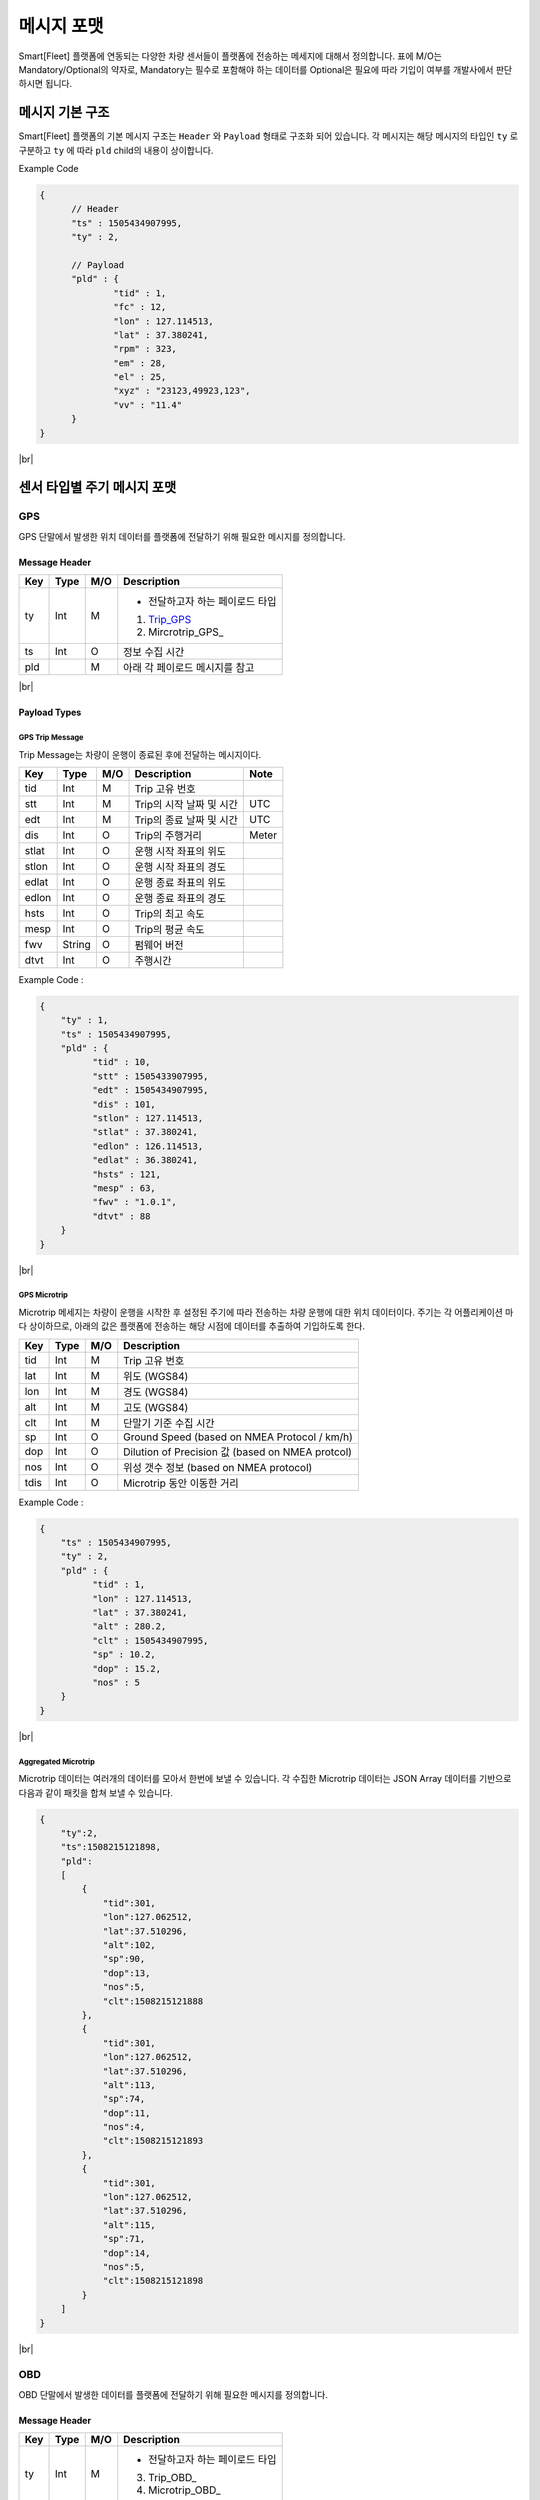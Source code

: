 .. |br| raw:: html

   <br />

.. _message-format:

메시지 포맷
==============================

.. rst-class:: text-align-justify

Smart[Fleet] 플랫폼에 연동되는 다양한 차량 센서들이 플랫폼에 전송하는 메세지에 대해서 정의합니다.
표에 M/O는 Mandatory/Optional의 약자로, Mandatory는 필수로 포함해야 하는 데이터를 Optional은 필요에 따라 기입이 여부를 개발사에서 판단하시면 됩니다.

-----------------------------
메시지 기본 구조
-----------------------------

Smart[Fleet] 플랫폼의 기본 메시지 구조는 ``Header`` 와 ``Payload`` 형태로 구조화 되어 있습니다.
각 메시지는 해당 메시지의 타입인 ``ty`` 로 구분하고 ``ty`` 에 따라 ``pld`` child의 내용이 상이합니다.

.. role:: underline
        :class: underline

:underline:`Example Code`

.. code-block:: json

  {
	// Header
  	"ts" : 1505434907995,
  	"ty" : 2,

	// Payload
  	"pld" : {
  		"tid" : 1,
  		"fc" : 12,
  		"lon" : 127.114513,
  		"lat" : 37.380241,
  		"rpm" : 323,
  		"em" : 28,
  		"el" : 25,
  		"xyz" : "23123,49923,123",
  		"vv" : "11.4"
  	}
  }

|br|

-----------------------------
센서 타입별 주기 메시지 포맷
-----------------------------

GPS
----------------------

GPS 단말에서 발생한 위치 데이터를 플랫폼에 전달하기 위해 필요한 메시지를 정의합니다.


Message Header
~~~~~~~~~~~~~~

.. rst-class:: table-width-fix
.. rst-class:: text-align-justify


========  =======  ========  ========================================
Key       Type     M/O       Description
========  =======  ========  ========================================
ty        Int      M         - 전달하고자 하는 페이로드 타입

                             1. Trip_GPS_
                             2. Mircrotrip_GPS_
ts        Int      O         정보 수집 시간
pld                M         아래 각 페이로드 메시지를 참고
========  =======  ========  ========================================

.. _payload-types:

|br|

Payload Types
~~~~~~~~~~~~~~

.. _microtrip-message-format:

.. _Trip_GPS:

GPS Trip Message
^^^^^^^^^^^^^^^^^^^^

Trip Message는 차량이 운행이 종료된 후에 전달하는 메시지이다.

========  =======  ========  ====================================  ===========
Key       Type     M/O       Description                           Note
========  =======  ========  ====================================  ===========
tid       Int      M         Trip 고유 번호
stt       Int      M         Trip의 시작 날짜 및 시간                   UTC
edt       Int      M         Trip의 종료 날짜 및 시간                   UTC
dis       Int      O         Trip의 주행거리                          Meter
stlat     Int      O         운행 시작 좌표의 위도
stlon     Int      O         운행 시작 좌표의 경도
edlat     Int      O         운행 종료 좌표의 위도
edlon     Int      O         운행 종료 좌표의 경도
hsts      Int      O         Trip의 최고 속도
mesp      Int      O         Trip의 평균 속도
fwv       String   O         펌웨어 버전
dtvt      Int      O         주행시간
========  =======  ========  ====================================  ===========

Example Code :

.. code-block:: json

    {
        "ty" : 1,
        "ts" : 1505434907995,
        "pld" : {
              "tid" : 10,
              "stt" : 1505433907995,
              "edt" : 1505434907995,
              "dis" : 101,
              "stlon" : 127.114513,
              "stlat" : 37.380241,
              "edlon" : 126.114513,
              "edlat" : 36.380241,
              "hsts" : 121,
              "mesp" : 63,
              "fwv" : "1.0.1",
              "dtvt" : 88
        }
    }

|br|

.. _Microtrip_GPS:

GPS Microtrip
^^^^^^^^^^^^^^^^^^^^

Microtrip 메세지는 차량이 운행을 시작한 후 설정된 주기에 따라 전송하는 차량 운행에 대한 위치 데이터이다.
주기는 각 어플리케이션 마다 상이하므로, 아래의 값은 플랫폼에 전송하는 해당 시점에 데이터를 추출하여 기입하도록 한다.

========  =======  ========  ========================================================
Key       Type     M/O       Description
========  =======  ========  ========================================================
tid       Int      M         Trip 고유 번호
lat       Int      M         위도 (WGS84)
lon       Int      M         경도 (WGS84)
alt       Int      M         고도 (WGS84)
clt       Int      M         단말기 기준 수집 시간
sp        Int      O         Ground Speed (based on NMEA Protocol / km/h)
dop       Int      O         Dilution of Precision 값 (based on NMEA protcol)
nos       Int      O         위성 갯수 정보 (based on NMEA protocol)
tdis      Int      O         Microtrip 동안 이동한 거리
========  =======  ========  ========================================================


Example Code :

.. code-block:: json

    {
        "ts" : 1505434907995,
        "ty" : 2,
        "pld" : {
              "tid" : 1,
              "lon" : 127.114513,
              "lat" : 37.380241,
              "alt" : 280.2,
              "clt" : 1505434907995,
              "sp" : 10.2,
              "dop" : 15.2,
              "nos" : 5
        }
    }

|br|

Aggregated Microtrip
^^^^^^^^^^^^^^^^^^^^
Microtrip 데이터는 여러개의 데이터를 모아서 한번에 보낼 수 있습니다. 각 수집한 Microtrip 데이터는 JSON Array 데이터를 기반으로 다음과 같이 패킷을 합쳐 보낼 수 있습니다.


.. code-block:: json

    {
        "ty":2,
        "ts":1508215121898,
        "pld":
        [
            {
                "tid":301,
                "lon":127.062512,
                "lat":37.510296,
                "alt":102,
                "sp":90,
                "dop":13,
                "nos":5,
                "clt":1508215121888
            },
            {
                "tid":301,
                "lon":127.062512,
                "lat":37.510296,
                "alt":113,
                "sp":74,
                "dop":11,
                "nos":4,
                "clt":1508215121893
            },
            {
                "tid":301,
                "lon":127.062512,
                "lat":37.510296,
                "alt":115,
                "sp":71,
                "dop":14,
                "nos":5,
                "clt":1508215121898
            }
        ]
    }

|br|

OBD
-----

OBD 단말에서 발생한 데이터를 플랫폼에 전달하기 위해 필요한 메시지를 정의합니다.

Message Header
~~~~~~~~~~~~~~

.. rst-class:: table-width-fix
.. rst-class:: text-align-justify

========  =======  ========  ========================================
Key       Type     M/O       Description
========  =======  ========  ========================================
ty        Int      M         - 전달하고자 하는 페이로드 타입

                             3. Trip_OBD_
                             4. Microtrip_OBD_
ts        Int      O         정보 수집 시간
pld                M         Payload_ 타입 참고
========  =======  ========  ========================================

.. note:: 페이로드가 Microtrip 여러개를 Aggregation 하여 전송할 때는 시간의 순서에 맞추어 전송하여야 한다. 플랫폼에서 시간에 따라 Re-ordering을 수행하지 않음.
.. note:: 표에 M/O는 Mandatory/Optional의 약자로, Mandatory는 필수로 포함해야하는 데이터를 Optional은 필요에 따라 기입이 여부를 개발사에 판단합니다.

|br|

Payload Type
~~~~~~~~~~~~~~

OBD Microtrip
^^^^^^^^^^^^^^

.. rst-class:: text-align-justify

Microtrip 메세지는 차량이 운행을 시작한 후 설정된 주기에 따라 전송하는 차량 운행 상세 데이터입니다.  주기는 각 어플리케이션 마다 상이하므로, 아래의 값은 플랫폼에 전송하는 해당 시점에 데이터를 추출하여 기입합니다.

.. rst-class:: table-width-fix
.. rst-class:: text-align-justify

+-------+--------+-----+-----------------------------------------------------------------------------+
| Key   | Type   | M/O | Description                                                                 |
+=======+========+=====+=============================================================================+
| tid   | Int    | M   | Trip 고유 번호                                                              |
+-------+--------+-----+-----------------------------------------------------------------------------+
| fc    | Int    | O   | 연료소모량                                                                  |
+-------+--------+-----+-----------------------------------------------------------------------------+
| lat   | Int    | M   | 위도 (WGS84)                                                                |
+-------+--------+-----+-----------------------------------------------------------------------------+
| lon   | Int    | M   | 경도 (WGS84)                                                                |
+-------+--------+-----+-----------------------------------------------------------------------------+
| lc    | Int    | O   | 측정 한 위치 값의 정확도                                                    |
+-------+--------+-----+-----------------------------------------------------------------------------+
| clt   | Int    | M   | 단말기 기준 수집 시간                                                       |
+-------+--------+-----+-----------------------------------------------------------------------------+
| cdit  | Int    | O   | Trip의 현재시점까지 주행거리                                                |
+-------+--------+-----+-----------------------------------------------------------------------------+
| rpm   | Int    | O   | rpm                                                                         |
+-------+--------+-----+-----------------------------------------------------------------------------+
| sp    | Int    | O   | 차량 속도                                                                   |
+-------+--------+-----+-----------------------------------------------------------------------------+
| em    | Int    | O   | 한 주기 동안 발생한 이벤트에 대해서 Hexa String으로 표기한다.               |
|       |        |     |                                                                             |
|       |        |     | +-----+-----------------+                                                   |
|       |        |     | | Bit |  Description    |                                                   |
|       |        |     | +=====+=================+                                                   |
|       |        |     | | 0   |  급출발         |                                                   |
|       |        |     | +-----+-----------------+                                                   |
|       |        |     | | 1   |  급좌회전       |                                                   |
|       |        |     | +-----+-----------------+                                                   |
|       |        |     | | 2   |  급우회전       |                                                   |
|       |        |     | +-----+-----------------+                                                   |
|       |        |     | | 3   |  급유턴         |                                                   |
|       |        |     | +-----+-----------------+                                                   |
|       |        |     | | 4   |  급감속         |                                                   |
|       |        |     | +-----+-----------------+                                                   |
|       |        |     | | 5   |  급가속         |                                                   |
|       |        |     | +-----+-----------------+                                                   |
|       |        |     | | 6   |  급정지         |                                                   |
|       |        |     | +-----+-----------------+                                                   |
|       |        |     | | 7   |  Reserved       |                                                   |
|       |        |     | +-----+-----------------+                                                   |
|       |        |     |                                                                             |
|       |        |     | 한 주기 동안 차량이 급유턴과 급가속을 동시에 진행한 경우에는 **28** 로 표현 |
|       |        |     |                                                                             |
|       |        |     | +-------+---+---+---+---+---+---+---+---+                                   |
|       |        |     | | Bit   | 7 | 6 | 5 | 4 | 3 | 2 | 1 | 0 |                                   |
|       |        |     | +=======+===+===+===+===+===+===+===+===+                                   |
|       |        |     | | Value | 0 | 0 | 1 | 0 | 1 | 0 | 0 | 0 |                                   |
|       |        |     | +-------+---+---+---+---+---+---+---+---+                                   |
+-------+--------+-----+-----------------------------------------------------------------------------+
| el    | Int    | O   | 엔진 부하                                                                   |
+-------+--------+-----+-----------------------------------------------------------------------------+
| xyz   | Int    | O   | 가속도 X, Y 및 각속도 Y 값 (Delimeter는comma)                               |
+-------+--------+-----+-----------------------------------------------------------------------------+
| vv    | Int    | O   | 배터리 전압 (시동 OFF 후 전압)                                              |
+-------+--------+-----+-----------------------------------------------------------------------------+
| tpos  | Int    | O   | 엑셀 포지션 값                                                              |
+-------+--------+-----+-----------------------------------------------------------------------------+

.. role:: underline
        :class: underline

:underline:`Example Code`

.. code-block:: json

  {
  	"ts" : 1505434907995,
  	"ty" : 2,
  	"pld" : {
  		"tid" : 1,
  		"fc" : 12,
  		"lon" : 127.114513,
  		"lat" : 37.380241,
  		"rpm" : 323,
  		"em" : 28,
  		"el" : 25,
  		"xyz" : "23123,49923,123",
  		"vv" : "11.4"
  	}
  }


.. _trip-message-format:

|br|
|br|

OBD Trip
^^^^^^^^

.. rst-class:: text-align-justify

Trip Message는 차량이 운행이 종료된 후에 전달하는 메시지입니다.

.. rst-class:: table-width-fix
.. rst-class:: text-align-justify

+-------+------+-----+-----------------------------------+-------+
| Key   | Type | M/O | Description                       | Note  |
+=======+======+=====+===================================+=======+
| tid   | Int  | M   | Trip 고유 번호                    |       |
+-------+------+-----+-----------------------------------+-------+
| stt   | Int  | M   | Trip의 시작 날짜 및 시간          | UTC   |
+-------+------+-----+-----------------------------------+-------+
| edt   | Int  | M   | Trip의 종료 날짜 및 시간          | UTC   |
+-------+------+-----+-----------------------------------+-------+
| dis   | Int  | M   | Trip의 주행거리                   | Meter |
+-------+------+-----+-----------------------------------+-------+
| tdis  | Int  | M   | 차량의 총 주행거리                | Meter |
+-------+------+-----+-----------------------------------+-------+
| fc    | Int  | M   | 연료소모량                        |       |
+-------+------+-----+-----------------------------------+-------+
| stlat | Int  | M   | 운행 시작 좌표의 위도             |       |
+-------+------+-----+-----------------------------------+-------+
| stlon | Int  | M   | 운행 시작 좌표의 경도             |       |
+-------+------+-----+-----------------------------------+-------+
| edlat | Int  | M   | 운행 종료 좌표의 위도             |       |
+-------+------+-----+-----------------------------------+-------+
| edlon | Int  | M   | 운행 종료 좌표의 경도             |       |
+-------+------+-----+-----------------------------------+-------+
| ctp   | Int  | M   | 부동액(냉각수) 평균온도           |       |
+-------+------+-----+-----------------------------------+-------+
| coe   | Int  | M   | Trip의 탄소 배출량                |       |
+-------+------+-----+-----------------------------------+-------+
| fct   | Int  | M   | 연료차단 상태의 운행시간          |       |
+-------+------+-----+-----------------------------------+-------+
| hsts  | Int  | M   | Trip의 최고 속도                  |       |
+-------+------+-----+-----------------------------------+-------+
| mesp  | Int  | M   | Trip의 평균 속도                  |       |
+-------+------+-----+-----------------------------------+-------+
| idt   | Int  | M   | Trip의 공회전 시간                |       |
+-------+------+-----+-----------------------------------+-------+
| btv   | Int  | M   | 배터리 전압(시동OFF후 전압)       |       |
+-------+------+-----+-----------------------------------+-------+
| gnv   | Int  | M   | 발전기 전압(주행중 최고 전압)     |       |
+-------+------+-----+-----------------------------------+-------+
| wut   | Int  | M   | Trip의 웜업시간(주행전 시동 시간) |       |
+-------+------+-----+-----------------------------------+-------+
| usm   | Int  | O   | BT가 연결된 휴대폰 번호           |       |
+-------+------+-----+-----------------------------------+-------+
| est   | Int  | O   | 80~100km 운행 시간                |       |
+-------+------+-----+-----------------------------------+-------+
| fwv   | Int  | O   | 펌웨어 버전                       |       |
+-------+------+-----+-----------------------------------+-------+
| dtvt  | Int  | O   | 주행시간                          |       |
+-------+------+-----+-----------------------------------+-------+

:underline:`Example Code`

.. code-block:: json

  {
  	"ty" : 1,
  	"ts" : 1505434907995,
  	"pld" : {
  		"tid" : 10,
  		"stt" : 1505433907995,
  		"edt" : 1505434907995,
  		"dis" : 101,
  		"tdis" : 16813,
  		"fc" : 83,
  		"stlon" : 127.114513,
  		"stlat" : 37.380241,
  		"edlon" : 126.114513,
  		"edlat" : 36.380241,
  		"ctp" : 48,
  		"coe" : 392,
  		"fct" : 123,
  		"hsts" : 121,
  		"mesp" : 63,
  		"idt" : 3,
  		"btv" : 14.5,
  		"gnv" : 12.3,
  		"wut" : 181,
  		"dtvt" :2301
  	}
  }

|br|
|br|


ADAS
-----

ADAS 단말에서 발생한 데이터를 플랫폼에 전달하기 위해 필요한 메시지를 정의합니다.

Message Header
~~~~~~~~~~~~~~

.. rst-class:: table-width-fix
.. rst-class:: text-align-justify

========  =======  ========  ========================================
Key       Type     M/O       Description
========  =======  ========  ========================================
ty        Int      M         - 전달하고자 하는 페이로드 타입
                             5. Trip_ADAS
                             6. Microtrip_ADAS
ts        Int      O         정보 수집 시간
pld                M         아래 각 페이로드 메시지를 참고
========  =======  ========  ========================================


Payload Type
~~~~~~~~~~~~~~

ADAS Trip
^^^^^^^^^
ADAS Trip 메세지는 ADAS 단말이 주행을 완료한 경우에 사용하는 메시지 포맷입니다.

.. rst-class:: table-width-fix
.. rst-class:: text-align-justify

========  =======  ========  ========================================================
Key       Type     M/O       Description
========  =======  ========  ========================================================
tid       Int      M         Trip 고유 번호
lat       Int      M         운행 종료 시 위도 (WGS84)
lon       Int      M         운행 종료 시 경도 (WGS84)
dop       Int      O         Dilution of Precision 값 (based on NMEA protcol)
nos       Int      O         위성 갯수 정보 (based on NMEA protocol)
========  =======  ========  ========================================================

Example Code :

.. code-block:: json

    {
        "ts" : 1505434907995,
        "ty" : 5,
        "pld" : {
              "tid" : 11123,
              "lon" : 127.114513,
              "lat" : 37.380241,
        }
    }



ADAS Microtrip
^^^^^^^^^^^^^^

.. rst-class:: text-align-justify

ADAS Microtrip 메세지는 ADAS 단말에서 인지한 ADAS 및 GPS 위치 정보를 주기적으로 올릴때 사용하는 메시지 포맷입니다.
일반적으로는 ADAS와 GPS가 함께 있는 경우에 활용하며, 메시지는 ADAS 부착 차량의 운행 시작부터 운행 종료까지 주기적으로 전송합니다.

.. rst-class:: table-width-fix
.. rst-class:: text-align-justify

========  =======  ========  ========================================================
Key       Type     M/O       Description
========  =======  ========  ========================================================
tid       Int      M         Trip 고유 번호
lat       Int      M         위도 (WGS84)
lon       Int      M         경도 (WGS84)
dop       Int      O         Dilution of Precision 값 (based on NMEA protcol)
nos       Int      O         위성 갯수 정보 (based on NMEA protocol)
dir       Int      M         - 방향지시등 정보
                             ====  ===================
                             Bit   Description
                             ====  ===================
                             30    방향지시등 점등 없음
                             31    좌측 방향지시등 점등
                             32    우측 방향지시등 점등
                             33    비상등 점등
                             ====  ===================
sp        Int      M         차량 속도 (km/h)
ldw       Int      M         - Lane Departure Warning
                             ====  ===================
                             Bit   Description
                             ====  ===================
                             30    LDW 없음
                             31    좌측 LDW 이슈 발생
                             32    우측 LDW 이슈 발생
                             ====  ===================
rld       Int      O         - 차량과 오른쪽 차선과의 거리 (Right Lane Distance)
                             - 단위 : cm
lld       Int      O         - 차량과 왼쪽 차선과의 거리 (Left Lane Distance)
                             - 단위 : cm
fcw       Int      M         - Forward Collision Warning
                             ====  ===================
                             Bit   Description
                             ====  ===================
                             30    FCW 없음
                             31    1차 경보 : CIPV (Closest In Path Vehicle) detected
                             32    2차 경보 : 안전거리 미확보 경보
                             ====  ===================
hdw       Int      O         전방 차량과의 거리 (단위 : m)
brk       Int      O         - 브레이크
                             ====  ===================
                             Bit   Description
                             ====  ===================
                             0     No Brake hit
                             1     Brake hit
                             ====  ===================
chcmr     Int      M         - 카메라 고장진단
                             ====  ===================
                             Bit   Description
                             ====  ===================
                             0     카메라 정상
                             1     카메라 고장
                             ====  ===================
chdir     Int      M         - 방향지시등 고장진단
                             ====  ===================
                             Bit   Description
                             ====  ===================
                             0     방향지시등 정상
                             1     왼쪽 방향지시등 고장
                             2     오른쪽 방향지시등 고장
                             3     양쪽 방향지시등 고장
                             ====  ===================
chbrk     Int      M         - 브레이크 고장진단
                             ====  ===================
                             Bit   Description
                             ====  ===================
                             0     브레이크 정상
                             1     브레이크 고장
                             ====  ===================
========  =======  ========  ========================================================

Example Code :

.. code-block:: json

    {
        "ts" : 1505434907995,
        "ty" : 6,
        "pld" : {
              "tid" : 11123,
              "lon" : 127.114513,
              "lat" : 37.380241,
              "sp" : 113,
              "dir" : 31,
              "ldw" : 32,
              "rld" : 20,
              "lld" : 50,
              "fcw" : 30,
              "hdw" : 50,
              "brk" : 0,
              "chcmr" : 0,
              "chdir" : 0,
              "chbrk" : 0
        }
    }

|br|
|br|


BlackBox
-----

BlackBox 단말에서 발생한 데이터를 플랫폼에 전달하기 위해 필요한 메시지를 정의합니다.

Message Header
~~~~~~~~~~~~~~

.. rst-class:: table-width-fix
.. rst-class:: text-align-justify

========  =======  ========  ========================================
Key       Type     M/O       Description
========  =======  ========  ========================================
ty        Int      M         - 전달하고자 하는 페이로드 타입
                             7. Trip_BlackBox
                             8. Microtrip_BlackBox
ts        Int      O         정보 수집 시간
pld                M         아래 각 페이로드 메시지를 참고
========  =======  ========  ========================================


Payload Type
~~~~~~~~~~~~~~

BlackBox Trip
^^^^^^^^^^^^^
BlackBox Trip 메세지는 BlackBox 단말이 주행 또는 주차 상태를 완료한 경우에 사용하는 메시지 포맷입니다.
단 BlackBox의 Trip은 주행과 주차로 설정합니다.

.. rst-class:: table-width-fix
.. rst-class:: text-align-justify

========  =======  ========  ========================================================
Key       Type     M/O       Description
========  =======  ========  ========================================================
tid       Int      M         Trip 고유 번호
lat       Int      M         운행 종료 시 위도 (WGS84)
lon       Int      M         운행 종료 시 경도 (WGS84)
try       Int      M         - Trip 타입
                             1. Driving  
                             2. Parking
vlt       Int      M         자동차 배터리 전압 (운행 종료 시)
========  =======  ========  ========================================================

Example Code :

.. code-block:: json

    {
        "ts" : 1505434907995,
        "ty" : 7,
        "pld" : {
              "tid" : 11123,
              "lon" : 127.114513,
              "lat" : 37.380241,
              "try" : 1,
              "vlt" : 12.1
        }
    }



BlackBox Microtrip
^^^^^^^^^^^^^^^^^^

.. rst-class:: text-align-justify

BlackBox Microtrip 메세지는 Blackbox 단말에서 인지한 정보를 주기적으로 플랫폼에서 사용하는 메시지 포맷입니다.
일반적으로는 ADAS와 GPS가 함께 있는 경우에 활용하며, 메시지는 ADAS 부착 차량의 운행 시작부터 운행 종료까지 주기적으로 전송합니다.

.. rst-class:: table-width-fix
.. rst-class:: text-align-justify

========  =======  ========  ======================================================================
Key       Type     M/O       Description
========  =======  ========  ======================================================================
tid       Int      M         Trip 고유 번호
try       Int      M         - Trip 타입
                             1. Driving  
                             2. Parking
lat       Int      O         위도 (WGS84) ``Mandatory when Driving``
lon       Int      O         경도 (WGS84) ``Mandatory when Driving``
sp        Int      O         Ground Speed (based on NMEA Protocol, km/h) ``Mandatory when Driving``
vlt       Int      O         자동차 배터리 전압 ``Mandatory when Parking``
tem       Int      O         자동차 내부 온도 ``Mandatory when Parking``
tim       Int      O         주차 시간 (or 주차 남은 시간) ``Mandatory when Parking``
========  =======  ========  ======================================================================

Example Code :

.. code-block:: json

    {
        "ts" : 1505434907995,
        "ty" : 6,
        "pld" : {
              "tid" : 11123,
              "try" : 1
              "lon" : 127.114513,
              "lat" : 37.380241,
              "sp" : 113,
        }
    }

|br|
|br|

-----------------------------
이벤트 데이터 포맷
-----------------------------

단말에서 비주기적으로 발생한 이벤트를 플랫폼에 전송하기 위한 메시지 포맷입니다.
이벤트 기반 데이터 전송을 위한 프로시저는 `3.4.4.2 Event Data`_ 를 참고 부탁 드립니다.

Message Header
--------------

.. rst-class:: table-width-fix
.. rst-class:: text-align-justify


========  =======  ========  ========================================
Key       Type     M/O       Description
========  =======  ========  ========================================
ty        Int      M         - 전달하고자 하는 이벤트 타입

                              101. Diagnostic Information
                              102. Collision warning (Driving)
                              103. Collision warning (Parking)
                              104. Battery Warning
                              105. Unplugged Warning
                              106. Turn-off Warning
                              107. ADAS Event
                              108. BlackBox Booting
                              109. BlackBox Mode Change
                              110. BlackBox Setting Report Message
                              111. BlackBox Capture Image Message
                              
ts        Int      O         정보 수집 시간
pld                M         아래 각 페이로드 메시지를 참고
========  =======  ========  ========================================

|br|

Payload Type
------------

Diagnostic Information
~~~~~~~~~~~~~~~~~~~~~~

OBD에서 인지한 차량 진단 코드(DTC)를 전송하는 메시지를 정의합니다.

.. rst-class:: table-width-fix
.. rst-class:: text-align-justify

+------+--------+-----+---------------------------------+
| Key  | Type   | M/O | Description                     |
+======+========+=====+=================================+
| tid  | Int    | O   | Trip 고유 번호(Not required)    |
+------+--------+-----+---------------------------------+
| dtcc | String | M   | 차량고장코드 (Delimeter Comma)  |
+------+--------+-----+---------------------------------+
| dtck | Int    | M   | 0=confirm 1=pending 2=permanent |
+------+--------+-----+---------------------------------+
| dtcs | Int    | M   | DTC Code의 개수                 |
+------+--------+-----+---------------------------------+

.. note::

  .. rst-class:: text-align-justify

	OBD가 플랫폼에 DTC 코드를 전송하는 방식은 2가지

	-  차량 주행이 시작한 후에 감지된 Diagnostic Information을 전송하는 방법

	-  플랫폼을 통해서 OBD에 DTC 코드 보고를 요청하는 RPC 방법

:underline:`Example Code`

.. code-block:: json

    {
      "ts" : 1505434907995,
      "ty" : 20,
      "pld" : {
          "tid": 1,
          "dtcc": "AAA",
          "dtck": 0,
          "dtcs": 2
      }
    }


|br|


Collision warning (Driving)
~~~~~~~~~~~~~~~~~~~~~~~~~~~

운행 중 OBD가 감지한 차량 접촉 사고에 대한 위치 정보를 전달하는 메세지를 정의합니다.

.. rst-class:: table-width-fix
.. rst-class:: text-align-justify

========  =======  ========  ========================================================
Key       Type     M/O       Description
========  =======  ========  ========================================================
tid       Int      O         Trip 고유 번호
dclat     Int      M         위도 (WGS84)
dclon     Int      M         경도 (WGS84)
========  =======  ========  ========================================================

:underline:`Example Code`

.. code-block:: json

    {
      "ts" : 1505434907995,
      "ty" : 21,
      "pld" : {
          "tid": 1,
          "dclat" : 37.380241,
          "dclon" : 127.114513
      }
    }


|br|

Collision warning (Parking)
~~~~~~~~~~~~~~~~~~~~~~~~~~~

.. rst-class:: text-align-justify

주차 중 OBD가 감지한 차량 접촉 사고에 대한 위치 정보를 전달하는 메세지를 정의합니다.

.. rst-class:: table-width-fix
.. rst-class:: text-align-justify

========  =======  ========  ========================================================
Key       Type     M/O       Description
========  =======  ========  ========================================================
tid       Int      O         Trip 고유 번호
plat      Int      M         위도 (WGS84)
plon      Int      M         경도 (WGS84)
========  =======  ========  ========================================================

:underline:`Example Code`

.. code-block:: json

    {
      "ts" : 1505434907995,
      "ty" : 22,
      "pld" : {
          "plat" : 37.380241,
          "plon" : 127.114513
      }
    }

|br|

Battery Warning
~~~~~~~~~~~~~~~~

.. rst-class:: text-align-justify

차량 배터리 소모에 대한 위험 알림 메시지를 정의합니다.

.. rst-class:: table-width-fix
.. rst-class:: text-align-justify

========  =======  ========  ========================================================
Key       Type     M/O       Description
========  =======  ========  ========================================================
tid       Int      O         Trip 고유 번호
wbv       Int      M         배터리 전압
========  =======  ========  ========================================================

:underline:`Example Code`

.. code-block:: json

    {
      "ts" : 1505434907995,
      "ty" : 23,
      "pld" : {
          "wbv" : 13
      }
    }

|br|

Unplugged Warning
~~~~~~~~~~~~~~~~~

.. rst-class:: text-align-justify

OBD가 차량으로부터 탈착되는 이벤트에 대한 알림 메시지를 정의합니다.

.. rst-class:: table-width-fix
.. rst-class:: text-align-justify

========  =======  ========  ========================================================
Key       Type     M/O       Description
========  =======  ========  ========================================================
tid       Int      O         Trip 고유 번호
unpt      Int      M         탈착 시간
pt        Int      M         부착 시간
========  =======  ========  ========================================================

:underline:`Example Code`

.. code-block:: json

    {
      "ts" : 1505434907995,
      "ty" : 24,
      "pld" : {
          "unpt": 1505433907995,
          "pt": 1505434907995
      }
    }

|br|

Turn-off Warning
~~~~~~~~~~~~~~~~

.. rst-class:: text-align-justify

OBD가 종료된 경우, 종료 이전에 종료에 대한 이유를 플랫폼에 전달하기 위한 알림 매시지를 정의합니다.

.. rst-class:: table-width-fix
.. rst-class:: text-align-justify

+-----+--------+-----+----------------+
| Key | Type   | M/O | Description    |
+=====+========+=====+================+
| tid | Int    | O   | Trip 고유 번호 |
+-----+--------+-----+----------------+
| rs  | String | M   | 단말 종료 원인 |
+-----+--------+-----+----------------+

:underline:`Example Code`

.. code-block:: json

    {
      "ts" : 1505434907995,
      "ty" : 25,
      "pld" : {
          "rs": "unexpected reason"
      }
    }

|br|

ADAS Event
~~~~~~~~~~

ADAS에서 인지한 이벤트 정보를 전송하는 메시지 포맷입니다.

.. rst-class:: table-width-fix
.. rst-class:: text-align-justify

========  =======  ========  ========================================================
Key       Type     M/O       Description
========  =======  ========  ========================================================
tid       Int      O         Trip 고유 번호
lat       Int      O         위도 (WGS84)
lon       Int      O         경도 (WGS84)
dop       Int      O         Dilution of Precision 값 (based on NMEA protcol)
nos       Int      O         위성 갯수 정보 (based on NMEA protocol)
dir       Int      M         - 방향 지시등 정보
                             ====  ===================
                             Bit   Description
                             ====  ===================
                             30    방향 지시등 점등 없음
                             31    좌측 지시등 점등
                             32    우측 지시등 점등
                             33    비상등 점등
                             ====  ===================
sp        Int      M         차량 속도 (km/h)
ldw       Int      M         - Lane Departure Warning
                             ====  ===================
                             Bit   Description
                             ====  ===================
                             30    LDW 없음
                             31    좌측 LDW 이슈 발생
                             32    우측 LDW 이슈 발생
                             ====  ===================
fcw       Int      M         - Forward Collision Warning
                             ====  ===================
                             Bit   Description
                             ====  ===================
                             30    FCW 없음
                             31    1차 경보 (위험 경보)
                             32    2차 경보 (안전거리 미확보 경보)
                             ====  ===================
========  =======  ========  ========================================================

:underline:`Example Code`

.. code-block:: json

    {
        "ts" : 1505434907995,
        "ty" : 26,
        "pld" : {
              "tid" : 11123,
              "lon" : 127.114513,
              "lat" : 37.380241,
              "sp" : 113,
              "dir" : 31,
              "ldw" : 32,
              "fcw" : 30
        }
    }

|br|
|br|

.. _rpc-message-format:

-----------------------------
RPC 메시지 포맷
-----------------------------

.. rst-class:: text-align-justify

OBD 단말을 제어하기 위한 RPC Message Type을 명세합니다. 기술되지 않는 제어는 단말과 어플리케이션 상호 간에만 규약 되어 있다면, Vendor Specific Message를 사용합니다.

|br|

Vendor Specific Message
----------------------

.. rst-class:: text-align-justify

각 단말 업체에서 별도로 관리하는 제어 요청 메시지이며, 다른 제어 메시지도 본 포맷을 확장하여 명시됩니다.

Request
~~~~~~~

.. rst-class:: table-width-fix
.. rst-class:: text-align-justify

+--------+--------+-----+-----------------------------------------+
| Key    | Type   | M/O | Description                             |
+========+========+=====+=========================================+
| method | String | M   | 원격 제어하고자 하는 기능에 대해서 명세 |
+--------+--------+-----+-----------------------------------------+
| params | String | M   | 기능에 대한 파라미터를 명세             |
+--------+--------+-----+-----------------------------------------+

.. _vendor-specific-msg-response:

Response
~~~~~~~~

.. rst-class:: table-width-fix
.. rst-class:: text-align-justify

+-----------------+-----------------+-----------------+-----------------+
| Key             | Type            | M/O             | Description     |
+=================+=================+=================+=================+
| result          | String          | M               | `resultCode  <# |
|                 |                 |                 | common-response |
|                 |                 |                 | -code-for-rpc-r |
|                 |                 |                 | esult>`__\ 에   |
|                 |                 |                 | 정의된 제어     |
|                 |                 |                 | 결과 추가       |
+-----------------+-----------------+-----------------+-----------------+

.. _vendor-specific-msg-result:

Result
~~~~~~

.. rst-class:: table-width-fix
.. rst-class:: text-align-justify

+-----------------+-----------------+-----------------+-----------------+
| Key             | Type            | M/O             | Description     |
+=================+=================+=================+=================+
| result          | String          | M               | `resultCode <#c |
|                 |                 |                 | ommon-response- |
|                 |                 |                 | code-for-rpc-re |
|                 |                 |                 | sult>`__ 에     |
|                 |                 |                 | 정의된 제어     |
|                 |                 |                 | 결과 추가       |
+-----------------+-----------------+-----------------+-----------------+
| addInfo         | String          | O               | 결과 값에 따른  |
|                 |                 |                 | 추가 정보 명세  |
+-----------------+-----------------+-----------------+-----------------+

|br|
|br|

Device Activation
-----------------

.. rst-class:: text-align-justify

차량용 센서를 차량에 부착한 후 활성화하기 위해 필요한 RPC 메시지를 명세합니다.

.. _device-activation-request:

Request
~~~~~~~

.. rst-class:: text-align-justify
.. rst-class:: table-width-fix

+--------+--------+-----+-----------------------------------------------------+
| Key    | Type   | M/O | Description                                         |
+========+========+=====+=====================================================+
| method | String | M   | activationReq 로 명세                               |
+--------+--------+-----+-----------------------------------------------------+
| params | String | M   | +-----+--------+-----+----------------------------+ |
|        |        |     | | Key | Type   | M/O | Description                | |
|        |        |     | +=====+========+=====+============================+ |
|        |        |     | | Vid | String | M   | 차량 식별 번호             | |
|        |        |     | +-----+--------+-----+----------------------------+ |
|        |        |     | | upp | Int    | M   | Microtrip 업로드 주가 (초) | |
|        |        |     | +-----+--------+-----+----------------------------+ |
|        |        |     | | Elt | Int    | M   | 배기량 정보                | |
|        |        |     | +-----+--------+-----+----------------------------+ |
|        |        |     | | Fut | Int    | M   | 1. 가솔린                  | |
|        |        |     | |     |        |     |                            | |
|        |        |     | |     |        |     | 2. 디젤                    | |
|        |        |     | |     |        |     |                            | |
|        |        |     | |     |        |     | 3. LPG                     | |
|        |        |     | +-----+--------+-----+----------------------------+ |
|        |        |     | | Mty | String | M   | 1. Automatic               | |
|        |        |     | |     |        |     |                            | |
|        |        |     | |     |        |     | 2. Manual                  | |
|        |        |     | +-----+--------+-----+----------------------------+ |
|        |        |     | | cyl | Int    | O   | 실린더 정보                | |
|        |        |     | +-----+--------+-----+----------------------------+ |
+--------+--------+-----+-----------------------------------------------------+

:underline:`Example Code`

.. code-block:: json

  {
  	"method" : "activationReq",
  	"params" : {
  		"vid" : "25나0660",
  		"upp" : 1,
  		"elt" : 1999,
  		"fut" : 1,
  		"mty" : "Automatic"
  	}
  }

.. _device-activation-response:

Response
~~~~~~~~

.. rst-class:: table-width-fix
.. rst-class:: text-align-justify

+-----------------+-----------------+-----------------+-----------------+
| Key             | Type            | M/O             | Description     |
+=================+=================+=================+=================+
| result          | String          | M               | `resultCode <#c |
|                 |                 |                 | ommon-response- |
|                 |                 |                 | code-for-rpc-re |
|                 |                 |                 | sult>`__ 에     |
|                 |                 |                 | 정의된 제어     |
|                 |                 |                 | 결과 추가       |
+-----------------+-----------------+-----------------+-----------------+

:underline:`Example Code`

.. code-block:: json

  {
  	"result" : 2000
  }

.. _device-activation-result:

Result
~~~~~~

.. rst-class:: table-width-fix
.. rst-class:: text-align-justify

+-----------------+-----------------+-----------------+---------------------------------------------------+
| Key             | Type            | M/O             | Description                                       |
+=================+=================+=================+===================================================+
| result          | String          | M               | `resultCode <#common-response-code-for-rpc-resul  |
|                 |                 |                 | t>`__ 에 정의된 제어 결과 추가                    |
+-----------------+-----------------+-----------------+---------------------------------------------------+
| addInfo         | String          | M               | +----------+---------+-----+-------------------+  |
|                 |                 |                 | | Key      | Type    | M/O | Decsription       |  |
|                 |                 |                 | +==========+=========+=====+===================+  |
|                 |                 |                 | | addInfo  | String  | M   |  차량 식별 번호   |  |
|                 |                 |                 | +----------+---------+-----+-------------------+  |
+-----------------+-----------------+-----------------+---------------------------------------------------+

:underline:`Example Code`

.. code-block:: json

  {
    "result" : 2000,
    "addInfo" : {
  	 "vid" : "25나0660"
    }
  }

|br|
|br|

Firmware Update
---------------

.. rst-class:: text-align-justify

차량용 OBD의 펌웨어 업데이트를 위한 RPC 메시지를 명세합니다.

Request
~~~~~~~

.. rst-class:: table-width-fix
.. rst-class:: text-align-justify

+--------+--------+-----+----------------------------------------------------------+
| Key    | Type   | M/O | Description                                              |
+========+========+=====+==========================================================+
| method | String | M   | fwupdate 로 명세                                         |
+--------+--------+-----+----------------------------------------------------------+
| params | String | M   | +-----+--------+-----+---------------------------------+ |
|        |        |     | | Key | Type   | M/O | Description                     | |
|        |        |     | +=====+========+=====+=================================+ |
|        |        |     | | Pkv | String | M   | F/W 패키지 버전                 | |
|        |        |     | +-----+--------+-----+---------------------------------+ |
|        |        |     | | url | String | M   | F/W 패키지가 저장된 사이트 주소 | |
|        |        |     | +-----+--------+-----+---------------------------------+ |
+--------+--------+-----+----------------------------------------------------------+

:underline:`Example Code`

.. code-block:: json

  {
  	"method" : "fwupdate",
  	"params" : {
  		"pkv" : "1.0.1",
  		"url" : "ftp://smartfleet.sktelecom.com:10011"
  	}
  }

Response
~~~~~~~~

.. rst-class:: table-width-fix
.. rst-class:: text-align-justify

+-----------------+-----------------+-----------------+-----------------+
| Key             | Type            | M/O             | Description     |
+=================+=================+=================+=================+
| result          | String          | M               | `resultCode  <# |
|                 |                 |                 | common-response |
|                 |                 |                 | -code-for-rpc-r |
|                 |                 |                 | esult>`__\ 에   |
|                 |                 |                 | 정의된 제어     |
|                 |                 |                 | 결과 추가       |
+-----------------+-----------------+-----------------+-----------------+

:underline:`Example Code`

.. code-block:: json

  {
    "result" : 2000
  }

|br|
|br|

OBD Reset
----------

.. rst-class:: text-align-justify

차량용 OBD의 재시작을 위한 RPC 메시지

Request
~~~~~~~

.. rst-class:: text-align-justify
.. rst-class:: table-width-fix

+--------+--------+-----+---------------+
| Key    | Type   | M/O | Description   |
+========+========+=====+===============+
| method | String | M   | reset 로 명세 |
+--------+--------+-----+---------------+
| params | String | M   | N/A           |
+--------+--------+-----+---------------+

:underline:`Example Code`

.. code-block:: json

  {
    "method" : "reset",
    "params" : ""
  }

Response
~~~~~~~~

.. rst-class:: text-align-justify
.. rst-class:: table-width-fix

+-----------------+-----------------+-----------------+-----------------+
| Key             | Type            | M/O             | Description     |
+=================+=================+=================+=================+
| result          | String          | M               | `resultCode  <# |
|                 |                 |                 | common-response |
|                 |                 |                 | -code-for-rpc-r |
|                 |                 |                 | esult>`__\ 에   |
|                 |                 |                 | 정의된 제어     |
|                 |                 |                 | 결과 추가       |
+-----------------+-----------------+-----------------+-----------------+

:underline:`Example Code`

.. code-block:: json

  {
    "result" : 2000
  }

Result
~~~~~~

.. rst-class:: text-align-justify
.. rst-class:: table-width-fix

+-----------------+-----------------+-----------------+-----------------+
| Key             | Type            | M/O             | Description     |
+=================+=================+=================+=================+
| result          | String          | M               | `resultCode <#c |
|                 |                 |                 | ommon-response- |
|                 |                 |                 | code-for-rpc-re |
|                 |                 |                 | sult>`__ 에     |
|                 |                 |                 | 정의된 제어     |
|                 |                 |                 | 결과 추가       |
+-----------------+-----------------+-----------------+-----------------+
| addInfo         | String          | O               | 결과 값에 따른  |
|                 |                 |                 | 추가 정보 명세  |
+-----------------+-----------------+-----------------+-----------------+

:underline:`Example Code`

.. code-block:: json

  {
    "result" : 2000
  }

|br|
|br|

Device Serial Number Check
---------------------------

.. rst-class:: text-align-justify

차량용 OBD의 시리얼 번호 확인용 RPC 메시지

Request
~~~~~~~

.. rst-class:: text-align-justify
.. rst-class:: table-width-fix

+--------+--------+-----+----------------+
| Key    | Type   | M/O | Description    |
+========+========+=====+================+
| method | String | M   | serial 로 명세 |
+--------+--------+-----+----------------+
| params | String | M   | N/A            |
+--------+--------+-----+----------------+

:underline:`Example Code`

.. code-block:: json

  {
    "method" : "serial",
    "params" : ""
  }

Response
~~~~~~~~

.. rst-class:: text-align-justify
.. rst-class:: table-width-fix

+-----------------+-----------------+-----------------+-----------------+
| Key             | Type            | M/O             | Description     |
+=================+=================+=================+=================+
| result          | String          | M               | `resultCode  <# |
|                 |                 |                 | common-response |
|                 |                 |                 | -code-for-rpc-r |
|                 |                 |                 | esult>`__\ 에   |
|                 |                 |                 | 정의된 제어     |
|                 |                 |                 | 결과 추가       |
+-----------------+-----------------+-----------------+-----------------+

:underline:`Example Code`

.. code-block:: json

  {
    "result" : 2000
  }

Result
~~~~~~

.. rst-class:: text-align-justify
.. rst-class:: table-width-fix

+-----------------+-----------------+-----------------+---------------------------------------------------+
| Key             | Type            | M/O             | Description                                       |
+=================+=================+=================+===================================================+
| result          | String          | M               | `resultCode <#common-response-code-for-rpc-resul  |
|                 |                 |                 | t>`__\ 에 정의된 제어 결과 추가                   |
+-----------------+-----------------+-----------------+---------------------------------------------------+
| addInfo         | String          | M               | +----------+---------+-----+-------------------+  |
|                 |                 |                 | | Key      | Type    | M/O | Decsription       |  |
|                 |                 |                 | +==========+=========+=====+===================+  |
|                 |                 |                 | | sn       | String  | M   |  단말 시리얼 번호 |  |
|                 |                 |                 | +----------+---------+-----+-------------------+  |
+-----------------+-----------------+-----------------+---------------------------------------------------+

:underline:`Example Code`

.. code-block:: json

  {
    "result" : 2000,
    "addInfo" : {
      "sn" : "70d71b00-71c9-11e7-b3e0-e5673983c7b9"
    }
  }

|br|
|br|

Clear Device Data
------------------

.. rst-class:: text-align-justify

차량용 OBD 데이터 삭제

Request
~~~~~~~

.. rst-class:: text-align-justify
.. rst-class:: table-width-fix

+--------+--------+-----+-------------------+
| Key    | Type   | M/O | Description       |
+========+========+=====+===================+
| method | String | M   | cleardata 로 명세 |
+--------+--------+-----+-------------------+
| params | String | M   | N/A               |
+--------+--------+-----+-------------------+

:underline:`Example Code`

.. code-block:: json

  {
    "method" : "cleardata",
    "params" : ""
  }

Response
~~~~~~~~

.. rst-class:: text-align-justify
.. rst-class:: table-width-fix

+-----------------+-----------------+-----------------+-----------------+
| Key             | Type            | M/O             | Description     |
+=================+=================+=================+=================+
| result          | String          | M               | `resultCode  <# |
|                 |                 |                 | common-response |
|                 |                 |                 | -code-for-rpc-r |
|                 |                 |                 | esult>`__\ 에   |
|                 |                 |                 | 정의된 제어     |
|                 |                 |                 | 결과 추가       |
+-----------------+-----------------+-----------------+-----------------+

:underline:`Example Code`

.. code-block:: json

  {
    "result" : 2000
  }

Result
~~~~~~

.. rst-class:: text-align-justify

+-----------------+-----------------+-----------------+-----------------+
| Key             | Type            | M/O             | Description     |
+=================+=================+=================+=================+
| result          | String          | M               | `resultCode <#c |
|                 |                 |                 | ommon-response- |
|                 |                 |                 | code-for-rpc-re |
|                 |                 |                 | sult>`__ 에     |
|                 |                 |                 | 정의된 제어     |
|                 |                 |                 | 결과 추가       |
+-----------------+-----------------+-----------------+-----------------+
| addInfo         | String          | O               | N/A             |
+-----------------+-----------------+-----------------+-----------------+

:underline:`Example Code`

.. code-block:: json

  {
    "result" : 2000
  }

|br|
|br|

Firmware Update (Chunk-based)
-----------------------------

.. rst-class:: text-align-justify

Chunk 기반으로 차량용 OBD의 펌웨어 업데이트를 위한 RPC 메시지를 명세합니다.

Request
~~~~~~~

.. rst-class:: text-align-justify
.. rst-class:: table-width-fix

+--------+--------+-----+----------------------------------------------+
| Key    | Type   | M/O | Description                                  |
+========+========+=====+==============================================+
| method | String | M   | fwupchunk 로 명세                            |
+--------+--------+-----+----------------------------------------------+
| params | String | M   | +-----+--------+-----+---------------------+ |
|        |        |     | | Key | Type   | M/O | Description         | |
|        |        |     | +=====+========+=====+=====================+ |
|        |        |     | | Tsz | Int    | M   | F/W 전체 용량       | |
|        |        |     | +-----+--------+-----+---------------------+ |
|        |        |     | | Csz | Int    | M   | Chunk 사이즈        | |
|        |        |     | +-----+--------+-----+---------------------+ |
|        |        |     | | Idx | Int    | M   | Chunk 데이터 인덱스 | |
|        |        |     | +-----+--------+-----+---------------------+ |
|        |        |     | | pyd | String | M   | F/W Chunk 데이터    | |
|        |        |     | +-----+--------+-----+---------------------+ |
+--------+--------+-----+----------------------------------------------+

:underline:`Example Code`

.. code-block:: json

  {
  	"method" : "fwupchunk",
  	"params" : {
  		"tsz" : 4932321,
  		"csz" : 10000,
  		"idx" : 13,
  		"pyl" : "83a27473cf0000015e82e9b55ba2747902a3706c64"
  	}
  }

Response
~~~~~~~~

.. rst-class:: text-align-justify
.. rst-class:: table-width-fix

+-----------------+-----------------+-----------------+-----------------+
| Key             | Type            | M/O             | Description     |
+=================+=================+=================+=================+
| result          | String          | M               | `resultCode  <# |
|                 |                 |                 | common-response |
|                 |                 |                 | -code-for-rpc-r |
|                 |                 |                 | esult>`__\ 에   |
|                 |                 |                 | 정의된 제어     |
|                 |                 |                 | 결과 추가       |
+-----------------+-----------------+-----------------+-----------------+

:underline:`Example Code`

.. code-block:: json

  {
    "result" : 2000
  }

Result
~~~~~~

.. rst-class:: text-align-justify
.. rst-class:: table-width-fix

+-----------------+-----------------+-----------------+-----------------+
| Key             | Type            | M/O             | Description     |
+=================+=================+=================+=================+
| result          | String          | M               | `resultCode <#c |
|                 |                 |                 | ommon-response- |
|                 |                 |                 | code-for-rpc-re |
|                 |                 |                 | sult>`__ 에     |
|                 |                 |                 | 정의된 제어     |
|                 |                 |                 | 결과 추가       |
+-----------------+-----------------+-----------------+-----------------+
| addInfo         | String          | O               | N/A             |
+-----------------+-----------------+-----------------+-----------------+

:underline:`Example Code`

.. code-block:: json

  {
    "result" : 2000
  }

|br|
|br|

Common Response Code for RPC Result
-----------------------------------

Code Class
~~~~~~~~~~~

.. rst-class:: text-align-justify
.. rst-class:: table-width-fix

+----------------+------+-----------------------------------------------------+
| Status Class   | Code | Description                                         |
+================+======+=====================================================+
| Success        | 2XXX | RPC 결과가 정상적으로 동작하는 경우                 |
+----------------+------+-----------------------------------------------------+
| Sensor Error   | 4XXX | RPC 결과를 수신한 단말이 비정상적으로 동작한 경우   |
+----------------+------+-----------------------------------------------------+
| Platform Error | 5XXX | RPC 요청에 대해서 플랫폼이 비정상적으로 동작한 경우 |
+----------------+------+-----------------------------------------------------+

Successful Response Class
~~~~~~~~~~~~~~~~~~~~~~~~~

.. rst-class:: text-align-justify
.. rst-class:: table-width-fix

+------+----------------------------+
| Code | Description                |
+======+============================+
| 2000 | RPC 정상적 수행            |
+------+----------------------------+
| 2001 | RPC 메시지 정상적으로 수신 |
+------+----------------------------+

Sensor Error Response Class
~~~~~~~~~~~~~~~~~~~~~~~~~~~~

.. rst-class:: text-align-justify
.. rst-class:: table-width-fix

+------+-------------------------------------------+
| Code | Description                               |
+======+===========================================+
| 4000 | 디바이스가 수행할 수 없는 RPC 메시지 수신 |
+------+-------------------------------------------+
| 4001 | 잘못된 RPC 파라미터 수신                  |
+------+-------------------------------------------+
| 4002 | 접근 불가                                 |
+------+-------------------------------------------+
| 4003 | 동일한 RPC 중복 수신                      |
+------+-------------------------------------------+

|br|
|br|


.. _3.4.4.2 Event Data: http://smart-fleet-docs.readthedocs.io/ko/latest/procedure/#event-data